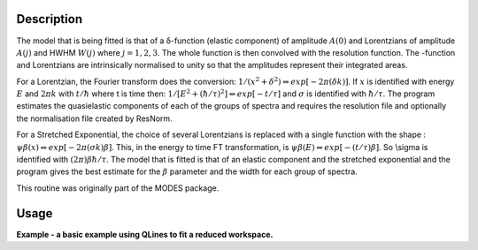 .. algorithm::

.. summary::

.. alias::

.. properties::

Description
-----------

The model that is being fitted is that of a δ-function (elastic
component) of amplitude :math:`A(0)` and Lorentzians of amplitude
:math:`A(j)` and HWHM :math:`W(j)` where :math:`j=1,2,3`. The whole
function is then convolved with the resolution function. The -function
and Lorentzians are intrinsically normalised to unity so that the
amplitudes represent their integrated areas.

For a Lorentzian, the Fourier transform does the conversion:
:math:`1/(x^{2}+\delta^{2}) \Leftrightarrow exp[-2\pi(\delta k)]`. If
:math:`x` is identified with energy :math:`E` and :math:`2\pi k` with
:math:`t/\hbar` where t is time then:
:math:`1/[E^{2}+(\hbar / \tau )^{2}] \Leftrightarrow exp[-t /\tau]` and
:math:`\sigma` is identified with :math:`\hbar / \tau`. The program
estimates the quasielastic components of each of the groups of spectra
and requires the resolution file and optionally the normalisation file
created by ResNorm.

For a Stretched Exponential, the choice of several Lorentzians is
replaced with a single function with the shape :
:math:`\psi\beta(x) \Leftrightarrow exp[-2\pi(\sigma k)\beta]`. This, in
the energy to time FT transformation, is
:math:`\psi\beta(E) \Leftrightarrow exp[-(t/\tau)\beta]`. So \\sigma is
identified with :math:`(2\pi)\beta\hbar/\tau`. The model that is fitted
is that of an elastic component and the stretched exponential and the
program gives the best estimate for the :math:`\beta` parameter and the
width for each group of spectra.

This routine was originally part of the MODES package.

Usage
-----
**Example - a basic example using QLines to fit a reduced workspace.**

.. codeblock::

		def createSampleWorkspace(name, random=False):
			""" Creates a sample workspace with a single lorentzian that looks like IRIS data"""
			import os
			function = "name=Lorentzian,Amplitude=8,PeakCentre=5,FWHM=0.7"
			ws = CreateSampleWorkspace("Histogram", Function="User Defined", UserDefinedFunction=function, XUnit="DeltaE", Random=True, XMin=0, XMax=10, BinWidth=0.01)
			ws = CropWorkspace(ws, StartWorkspaceIndex=0, EndWorkspaceIndex=9)
			ws = ScaleX(ws, -5, "Add")
			ws = ScaleX(ws, 0.1, "Multiply")
			
			#load instrument and instrument parameters
			LoadInstrument(ws, InstrumentName='IRIS')
			path = os.path.join(config['instrumentDefinition.directory'], 'IRIS_graphite_002_Parameters.xml')
			LoadParameterFile(ws, Filename=path)
			ws = RenameWorkspace(ws, OutputWorkspace=name)
			return ws


		ws = createSampleWorkspace("irs26176_graphite002_red", random=True)
		res = createSampleWorkspace("irs26173_graphite002_res")

		QLines(SamNumber='26176', ResNumber='26173', InputType='Workspace', ResInputType='Workspace', Instrument='irs', Analyser='graphite002', Plot='None')

.. categories::
